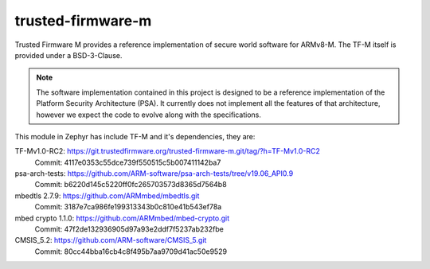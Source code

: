 trusted-firmware-m
##################

Trusted Firmware M provides a reference implementation of secure world software
for ARMv8-M. The TF-M itself is provided under a BSD-3-Clause.

.. Note::
    The software implementation contained in this project is designed to be a
    reference implementation of the Platform Security Architecture (PSA).
    It currently does not implement all the features of that architecture,
    however we expect the code to evolve along with the specifications.


This module in Zephyr has include TF-M and it's dependencies, they are:

TF-Mv1.0-RC2: https://git.trustedfirmware.org/trusted-firmware-m.git/tag/?h=TF-Mv1.0-RC2
    Commit: 4117e0353c55dce739f550515c5b007411142ba7

psa-arch-tests: https://github.com/ARM-software/psa-arch-tests/tree/v19.06_API0.9
    Commit: b6220d145c5220ff0fc265703573d8365d7564b8

mbedtls 2.7.9: https://github.com/ARMmbed/mbedtls.git
    Commit: 3187e7ca986fe199313343b0c810e41b543ef78a

mbed crypto 1.1.0: https://github.com/ARMmbed/mbed-crypto.git
    Commit: 47f2de132936905d97a93e2ddf7f5237ab232fbe

CMSIS_5.2: https://github.com/ARM-software/CMSIS_5.git
    Commit: 80cc44bba16cb4c8f495b7aa9709d41ac50e9529
